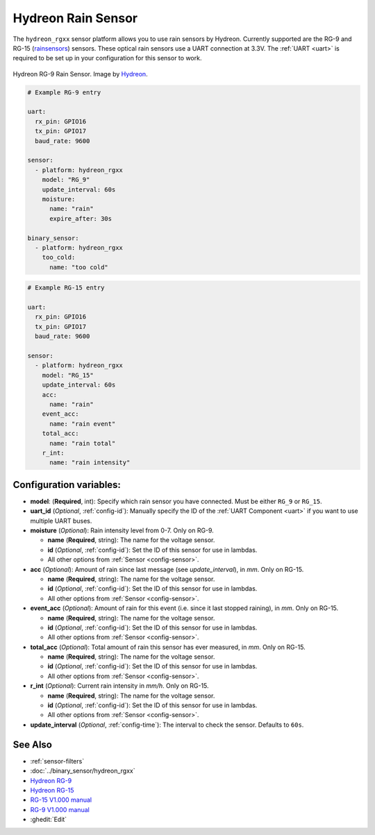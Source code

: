 Hydreon Rain Sensor
===================

.. seo::
    :description: Instructions for setting up Hydreon rain sensors
    :image: hydreon_rg9.jpg
    :keywords: hydreon

The ``hydreon_rgxx`` sensor platform allows you to use rain sensors by Hydreon. Currently supported are the RG-9 and RG-15 (`rainsensors <https://rainsensors.com/products/model-comparison/>`_) sensors.
These optical rain sensors use a UART connection at 3.3V. The :ref:`UART <uart>` is
required to be set up in your configuration for this sensor to work.


.. figure:: images/hydreon_rg9_full.jpg
    :align: center
    :width: 50.0%

    Hydreon RG-9 Rain Sensor. Image by `Hydreon <https://rainsensors.com/products/rg-9/>`_.

.. code-block:: yaml

    # Example RG-9 entry
    
    uart:
      rx_pin: GPIO16
      tx_pin: GPIO17
      baud_rate: 9600

    sensor:
      - platform: hydreon_rgxx
        model: "RG_9"
        update_interval: 60s
        moisture:
          name: "rain"
          expire_after: 30s  
          
    binary_sensor:
      - platform: hydreon_rgxx
        too_cold:
          name: "too cold"

.. code-block:: yaml

    # Example RG-15 entry

    uart:
      rx_pin: GPIO16
      tx_pin: GPIO17
      baud_rate: 9600

    sensor:
      - platform: hydreon_rgxx
        model: "RG_15"
        update_interval: 60s
        acc:
          name: "rain"
        event_acc:
          name: "rain event"
        total_acc:
          name: "rain total"
        r_int:
          name: "rain intensity"

Configuration variables:
------------------------

- **model**: (**Required**, int): Specify which rain sensor you have connected. Must be either ``RG_9`` or ``RG_15``.

- **uart_id** (*Optional*, :ref:`config-id`): Manually specify the ID of the :ref:`UART Component <uart>` if you want
  to use multiple UART buses.

- **moisture** (*Optional*): Rain intensity level from 0-7. Only on RG-9.

  - **name** (**Required**, string): The name for the voltage sensor.
  - **id** (*Optional*, :ref:`config-id`): Set the ID of this sensor for use in lambdas.
  - All other options from :ref:`Sensor <config-sensor>`.

- **acc** (*Optional*): Amount of rain since last message (see `update_interval`), in `mm`. Only on RG-15.

  - **name** (**Required**, string): The name for the voltage sensor.
  - **id** (*Optional*, :ref:`config-id`): Set the ID of this sensor for use in lambdas.
  - All other options from :ref:`Sensor <config-sensor>`.

- **event_acc** (*Optional*): Amount of rain for this event (i.e. since it last stopped raining), in `mm`. Only on RG-15.

  - **name** (**Required**, string): The name for the voltage sensor.
  - **id** (*Optional*, :ref:`config-id`): Set the ID of this sensor for use in lambdas.
  - All other options from :ref:`Sensor <config-sensor>`.

- **total_acc** (*Optional*): Total amount of rain this sensor has ever measured, in `mm`. Only on RG-15.

  - **name** (**Required**, string): The name for the voltage sensor.
  - **id** (*Optional*, :ref:`config-id`): Set the ID of this sensor for use in lambdas.
  - All other options from :ref:`Sensor <config-sensor>`.

- **r_int** (*Optional*): Current rain intensity in `mm/h`. Only on RG-15.

  - **name** (**Required**, string): The name for the voltage sensor.
  - **id** (*Optional*, :ref:`config-id`): Set the ID of this sensor for use in lambdas.
  - All other options from :ref:`Sensor <config-sensor>`.

- **update_interval** (*Optional*, :ref:`config-time`): The interval to check the sensor. Defaults to ``60s``.


See Also
--------

- :ref:`sensor-filters`
- :doc:`../binary_sensor/hydreon_rgxx`
- `Hydreon RG-9 <https://rainsensors.com/products/rg-9/>`__
- `Hydreon RG-15 <https://rainsensors.com/products/rg-15/>`__
- `RG-15 V1.000 manual <https://rainsensors.com/wp-content/uploads/sites/3/2020/07/rg-15_instructions_sw_1.000.pdf>`__
- `RG-9 V1.000 manual <https://rainsensors.com/wp-content/uploads/sites/3/2021/03/2020.08.25-rg-9_instructions.pdf>`__
- :ghedit:`Edit`
